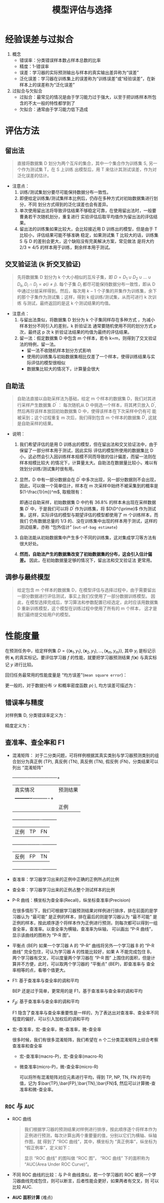 #+TITLE: 模型评估与选择


* 经验误差与过拟合

  1. 概念
     - 错误率：分类错误样本数占样本总数的比率
     - 精度：1-错误率
     - 误差：学习器的实际预测输出与样本的真实输出差异称为“误差”
     - 泛化误差：学习器在训练集上的误差称为“训练误差”或“经验误差”，在新样本上的误差称为“泛化误差”
     
  2. 过拟合与欠拟合
     - 过拟合：最常见的情况是由于学习能力过于强大，以至于把训练样本所包含的不太一般的特性都学到了
     - 欠拟合：通常由于学习能力低下造成

* 评估方法
  
** 留出法 
   
   #+BEGIN_QUOTE
   直接将数据集 D 划分为两个互斥的集合，其中一个集合作为训练集 S, 另一个作为测试集 T，在 S 上训练
   出模型后，用 T 来估计其测试误差，作为对泛化误差的估计。
   #+END_QUOTE
   
   - 注意点：
     1. 训练/测试集划分要尽可能保持数据分布一致性。
     2. 即便给定训练集/测试集样本比例后，仍存在多种方式对初始数据集进行划分，不同
        划分方式得到的泛化误差也会有差异。
     3. 单次使用留出法将导致评估结果不够稳定可靠，在使用留出法时，一般要曹勇若干次随机划分，重复进行
        实验评估后取平均值作为留出法的评估结果。
     4. 留出法的训练集如果比较大，会比较接近用 D 训练出的模型，但是由于 T 比较小，评估结果可能不够准确
        稳定，如果测试集 T 比较大的话，训练集 S 与 D 的差别会更大，这个缺陷没有完美解决方案，常见做法
        是将大约 $2/3\approx 4/5$ 的样本用于训练，剩余样本用于测试。

** 交叉验证法 (k 折交叉验证)

   #+BEGIN_QUOTE
   先将数据集 D 划分为 k 个大小相似的互斥子集，即 $D=D_1\cup D_2 \cup \ldots\cup D_k, D_i\cap D_j = 
   \emptyset(i\neq j)$. 每个子集 $D_i$ 都尽可能保持数据分布一致性，即从 D 中通过分层采样得到。然后，每次用
   $k-1$ 个子集的并集作为训练集，余下的那个子集作为测试集；这样，得到 k 组训练/测试集，从而可进行 k 次训练
   与测试，最终返回的是这 k 个测试结果的均值。
   #+END_QUOTE

   - 注意点：
     1. 与留出法类似，将数据集 D 划分为 k 个子集同样存在多种方式 ，为减小样本划分不同引入的差别，k 折验证法
        通常要随机使用不同的划分方式 p 次，最终这 p 次 k 折验证法结果的均值为最终的评估结果。
     2. 留一法：假定数据集 D 中包含 m 个样本，若令 k=m，则得到了交叉验证法的特例，留一法。
        - 留一法不收随机样本划分方式影响
        - 使用的训练集与初始数据集相比仅差了一个样本，使得训练结果与实际评估的模型很相似
        - 数据集比较大的情况下，计算量会很大

** 自助法

       
   #+BEGIN_QUOTE
   自助法直接以自助采样法为基础，给定 m 个样本的数据集 D，我们对其进行采样产生数据集 $D^{\prime}$ ： 每次随机从
   D 中挑选一个样本，将其拷贝放入 $D^{\prime}$, 然后再将该样本放回初始数据集 D 中，使得该样本在下次采样中仍有可
   能被采到；这个过程重复 m 次后，我们得到包含 m 个样本的数据集 $D^{\prime}$, 这就是自助采样的结果。
   #+END_QUOTE

   - 说明： 
     1. 我们希望评估的是用 D 训练出的模型，但在留出法和交叉验证法中，由于保留了一部分样本用于测试，因此实际
        评估的模型所使用的数据集比 D 小，这必然会引入因训练样本规模不同而导致的估计偏差，而留一法则在样本规模比较大
        的情况下，计算量太大。自助法在数据量比较小，难以有效划分训练/测试集时很有用。
 
     2. 显然，D 中有一部分数据会在 $D^{\prime}$ 中多次出现，另一部分数据则不会出现，因此，可以做一个简单估计，样本在 m
        次采样中始终不被采集到的概率是 $(1-\frac{1}{m})^m$, 取极限有：

        #+BEGIN_SRC latex :exports results
          \begin{equation}
            \lim\limits_{m\mapsto \infty}\left( 1-\frac{1}{m} \right)^m\mapsto \frac{1}{e} \approx 0.368
          \end{equation}
        #+END_SRC

        即通过自助采样，初始数据集 D 中约有 $36.8\%$ 的样本未出现在采样数据集 $D^{\prime}$ 中，于是我们可以将 $D^{\prime}$
        作为训练集，将 $D\D^{\prime}$ 作为测试集，这样，实际评估的模型与期望评估的模型都使用了 m 个训练样本，而我们
        仍有数据总量的 1/3 的、没在训练集中出现的样本用于测试，这样的测试结果，亦称 “包外估计” (=out-of-bag estimate=)

     3. 自助法能从初始数据集中产生多个不同的训练集，这对集成学习等方法有很大好处。

     4. *然而，自助法产生的数据集改变了初始数据集的分布，这会引入估计偏差。* 因此，在初始数据量足够的情况下，留出法和交叉验证法
        更常用。

** 调参与最终模型
     
   #+BEGIN_QUOTE
   给定包含 m 个样本的数据集 D，在模型评估与选择过程中，由于需要留出一部分数据进行评估测试，事实上我们仅使用了一部分数据训练模型。
   因此，在模型选择完成后，学习算法和参数配置已经选定，此时应该用数据集 D 重新训练模型，这个模型在训练过程中使用了所有的 m 个样本，
   这才是我们最终提交给用户的模型。
   #+END_QUOTE
      
* 性能度量

  在预测任务中，给定样例集 $D=\{(\bm{x}_1,y_1),(\bm{x}_2,y_1),\ldots,(\bm{x}_m,y_m)\}$, 其中 $y_i$ 是标记示例 $\bm{x}_i$
  的真实标记。要评估学习器 $f$ 的性能，就要把学习器预测结果 $f(\bm{x})$ 与真实标记 $y$ 进行比较。

  回归任务最常用的性能度量是 “均方误差”(=mean square error=)：

  #+BEGIN_SRC latex :exports results
    \begin{equation}
      E(f;D) = \frac{1}{m}\sum\limits^{m}_{i=1}(f(\bm{x}_i)-y_i)^2
    \end{equation}
  #+END_SRC

  更一般的，对于数据分布 $\mathcal{D}$ 和概率密度函数 $p(\cdot)$, 均方误差可描述为：

  #+BEGIN_SRC latex :exports results
    \begin{equation}
      E(f;\mathcal{D}) = \int_{x\sim \mathcal{D}}(f(\bm{x}-y))^2p(\bm{x}){\rm d}\bm{x}
    \end{equation}
  #+END_SRC

** 错误率与精度

   对样例集 D, 分类错误率定义为：

   #+BEGIN_SRC latex :exports results
     \begin{equation}
       E(f;D) = \frac{1}{m}\sum\limits^{m}_{i=1}I(f(\bm{x}_i)\neq{}y_i)
     \end{equation}
   #+END_SRC

   精度定义为：

   #+BEGIN_SRC latex :exports results
     \begin{equation}
       \begin{array}{lcl}
         acc(f;D) &=& \frac{1}{m}\sum\limits^{m}_{i=1}I(f(\bm{x}_i)={}y_i)\\
         &=&1-E(f;D)
         \end{array}
     \end{equation}
   #+END_SRC

** 查准率、查全率和 F1
   
   - 混淆矩阵： 对于二分类问题，可将样例根据其真实类别与学习器预测类别的组合划分为真正例 (TP), 真反例 (TN), 真反例 (TN), 
     假反例 (FN)，分类结果可以列出 “混淆矩阵”

     #+NAME: tab1.1 分类结果混淆矩阵
     +----------+---------------------+
     |真实情况  |预测结果             |
     |          +----------+----------+
     |          |正例      |反例      |
     +----------+----------+----------+
     |正例      |TP        |FN        |
     +----------+----------+----------+
     |反例      |FP        |TN        |
     +----------+----------+----------+

   - 查准率：学习器学习出来的正例中正确的正例所占的比例

     #+BEGIN_SRC latex :exports results
       \begin{equation}
         P = \frac{TP}{TP+FP}
       \end{equation}
     #+END_SRC

   - 查全率：学习器学习出来的正例占整个测试样本的比例

     #+BEGIN_SRC latex :exports results
       \begin{equation}
         R = \frac{TP}{TP+FN}
       \end{equation}
     #+END_SRC

   - P-R 曲线：横坐标为查全率(Recall)，纵坐标查准率(Precision)

     在很多情形下，我们可根据学习器预测结果对样例进行排序，排在前面的是学习器认为 “最可能” 是正例的样本，排在最后的则是学习器认为
     “最不可能” 是正例的样本，按此顺序逐个将样本作为正例进行预测，则每次都可以得到一组查全率，查准率。以查全率为横轴，查准率为纵轴，
     可以画出 “P-R 曲线”，显示该曲线的图称为 “P-R 图”。

   - 平衡点 (BEP) 
     如果一个学习器 A 的 “P-R” 曲线将另外一个学习器 B 的 “P-R 曲线” 完全包住，可认为学习器 A 的性能比较好，如果 A 不能完成包住 B，
     两个学习器有交叉，可以度量两个学习器在 “P-R 图” 上围住的面积，但是计算并不方便，此时，可以取两个学习器的 “平衡点” (BEP)，即查准率与
     查全率相等的点，看哪个值更大。
     
   - F1: 基于查准率与查全率的调和平均

     BEP 还是过于简单，更常用的是 F1，基于查准率与查全率的调和平均

     #+BEGIN_SRC latex :exports results
       \begin{equation}
         \begin{array}{lcl}
           F1 &=& \frac{1}{2}\frac{1}{1/P+1/R}\\
              &=& \frac{2PR}{P+R}
         \end{array}
       \end{equation}
     #+END_SRC
    
   - $F_\beta$: 基于查准率与查全率的调和平均

     F1 隐含了查准率与查全率重要性是一样的，为了表达出对查准率、查全率不同程度的偏好，可以引入加权后的调和平均
     #+BEGIN_SRC latex :exports results
       \begin{equation}
         \begin{array}{lcl}
           F_{\beta} &=& \frac{1}{1+\beta^2}\frac{1}{1/P+\beta^2/R}\\
                     &=&\frac{(1+\beta^2)\times{}P\times{}R}{(\beta^2\times{}P)+R}
         \end{array}
       \end{equation}
     #+END_SRC
       
   - 宏-查准率，宏-查全率，微-查准率，微-查全率

     很多时候，我们有很多混淆矩阵，我们希望在 n 个二分类混淆矩阵上综合考察查准率和查全率

     - 宏-查准率(macro-P)，宏-查全率(macro-R)

       #+BEGIN_SRC latex :exports results
         \begin{eqnarray}
           macro-P &=& \frac{1}{n}\sum\limits_{i=1}^nP_i,\\
           macro-R &=& \frac{1}{n}\sum\limits_{i=1}^nR-i,\\
           macro-F1 &=& \frac{2\times{}macro-P\times{}macro-R}{macro-P+macro-R}.
         \end{eqnarray}
       #+END_SRC

     - 微查准率(micro-P)，微-查全率(micro-R)
       
       可以将所有混淆矩阵对应元素进行平均，得到 TP, NP, TN, FN 的平均值，记为 $\bar{TP},\bar{FP},\bar{TN},\bar{FN}$,
       然后可以计算微-查准率和微-查全率。

       #+BEGIN_SRC latex :exports results
         \begin{eqnarray}
           micro-P &=& \frac{\bar{TP}}{\bar{TP}+\bar{FP}},\\
           micro-R &=& \frac{\bar{TP}}{\bar{TP}+\bar{FN}},\\
           micro-F1 &=& \frac{2\times{}micro-P\times{}micro-R}{micro-P+micro-R}.
         \end{eqnarray}
       #+END_SRC

** =ROC= 与 =AUC=
         
   - ROC 曲线

     #+BEGIN_QUOTE
     我们根据学习器的预测结果对样例进行排序，按此顺序逐个将样本作为正例进行预测，每次计算出两个重要量的值，分别以它们为横轴、纵轴作图，就
     得到了 “ROC 曲线”，其中，横坐标为 “真正例率”，纵坐标为 “假正例率”，定义如下：

     #+BEGIN_SRC latex :exports results
       \begin{equation}
         \begin{array}{lcl}
           TPR &=& \frac{TP}{TP+FN},\\
           FPR &=& \frac{FP}{TN+FP}.
         \end{array}
         \end{equation}
     #+END_SRC

     显示 “ROC 曲线” 的图叫做 “ROC 图”， “ROC 曲线” 下的面积称为 “AUC(Area Under ROC Curve)”。
     #+END_QUOTE

   - 不同 ROC 曲线的比较：与 P-R 曲线类似，若一个学习器的 ROC 被另一个学习器曲线完成包住，则可以断言，后者性能会更好，如果两者有交叉，则
     可以比较 AUC.

   - *AUC 面积计算* (难点)

     可以通过对 ROC 曲线下各部分的面积求和而得。假定 ROC 曲线是由坐标 $\{(x_1,y_1),(x_2,y_2),\ldots,(x_m,y_m)\}$ 的点按序连接而成
     ($x_1=0,x_m=1$). 则 AUC 估算为：

     #+BEGIN_SRC latex :exports results
       \begin{equation}
         AUC = \frac{1}{2}\sum\limits^{m-1}_{i=1}(x_{i+1}-x_i)\cdot(y_i+y_{i+1}).
       \end{equation}
     #+END_SRC

   - *排序损失函数 (loss function)* (更难理解)

     #+BEGIN_SRC latex :exports results
       \begin{equation}
         \mathscr{l}_{rank} = \frac{1}{m^+m^-}\sum\limits_{x^+\in{}D^+}\sum\limits_{x^-\in{}D^-}\left(
         I(f(x^+) < f(x^-)) + \frac{1}{2}I(f(x^+) = f(x^-)) \right)
       \end{equation}
     #+END_SRC

       #+RESULTS:
       #+BEGIN_EXPORT latex
       \begin{equation}
         \mathscr{l}_{rank} = \frac{1}{m^+m^-}\sum\limits_{x^+\in{}D^+}\sum\limits_{x^-\in{}D^-}\left(
         I(f(x^+) < f(x^-)) + \frac{1}{2}I(f(x^+) = f(x^-)) \right)
       \end{equation}
       #+END_EXPORT

* 比较检验
* 偏差与方差

